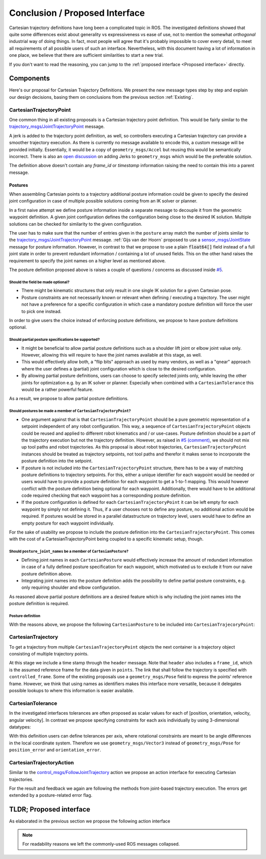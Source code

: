 .. _Conclusion and Proposed Interface:

Conclusion / Proposed Interface
===============================
Cartesian trajectory definitions have long been a complicated topic in ROS.
The investigated definitions showed that quite some differences exist about
generality vs expressiveness vs ease of use, not to mention the somewhat
`orthogonal` industrial way of doing things.  In fact, most people will agree
that it's probably impossible to cover every detail, to meet all requirements
of all possible users of such an interface.
Nevertheless, with this document having a lot of information in one place, we
believe that there are sufficient similarities to start a new trial.

If you don't want to read the reasoning, you can jump to the :ref:`proposed interface <Proposed interface>` directly.

Components
----------
Here's our proposal for Cartesian Trajectory Definitions.
We present the new message types step by step and explain our design decisions,
basing them on conclusions from the previous section :ref:`Existing`.

CartesianTrajectoryPoint
~~~~~~~~~~~~~~~~~~~~~~~~

One common thing in all existing proposals is a Cartesian trajectory point definition. This
would be fairly similar to the `trajectory_msgs/JointTrajectoryPoint
<http://docs.ros.org/melodic/api/trajectory_msgs/html/msg/JointTrajectoryPoint.html>`_ message.

A jerk is added to the trajectory point definition, as well, so controllers executing a Cartesian
trajectory can provide a smoother trajectory execution. As there is currently no message available
to encode this, a custom message will be provided initially. Essentially, it would be a copy of
``geometry_msgs/Accel`` but reusing this would be semantically incorrect. There is also an `open
discussion <https://github.com/ros/common_msgs/issues/137>`_ on adding Jerks to ``geometry_msgs``
which would be the preferable solution.

.. code-block:: yaml
   :caption: CartesianTrajectoryPoint.msg

   duration time_from_start
   geometry_msgs/Pose pose
   geometry_msgs/Twist twist
   geometry_msgs/Accel acceleration
   <to_be_determined_msgs>/Jerk jerk


The definition above doesn't contain any `frame_id` or `timestamp` information raising the need to
contain this into a parent message.

Postures
""""""""

When assembling Cartesian points to a trajectory additional posture information could be
given to specify the desired joint configuration in case of multiple possible solutions coming from
an IK solver or planner.

In a first naive attempt we define posture information inside a separate message to decouple it from
the geometric waypoint definition. A given joint configuration defines the configuration being close
to the desired IK solution. Multiple solutions can be checked for similarity to the given
configuration.

.. code-block:: yaml
   :caption: NaiveCartesianPosture.msg

   float64[] joint_values

The user has to make sure that the number of entries given in the ``posture`` array match
the number of joints similar to the `trajectory_msgs/JointTrajectoryPoint
<http://docs.ros.org/melodic/api/trajectory_msgs/html/msg/JointTrajectoryPoint.html>`_ message.
:ref:`Gijs van der Hoorn` proposed to use a `sensor_msgs/JointState
<http://docs.ros.org/melodic/api/sensor_msgs/html/msg/JointState.html>`_ message for posture
information. However, in contrast to that we propose to use a plain :code:`float64[]` field instead
of a full joint state in order to prevent redundant information / containing a lot of unused fields.
This on the other hand raises the requirement to specify the joint names on a higher level as
mentioned above.

The posture definition proposed above is raises a couple of questions / concerns as discussed inside
`#5 <https://github.com/fzi-forschungszentrum-informatik/fzi_robot_interface_proposal/issues/5>`_.

Should the field be made optional?
''''''''''''''''''''''''''''''''''

* There might be kinematic structures that only result in one single IK solution for a given Cartesian
  pose.
* Posture constraints are not necessarily known or relevant when defining / executing a trajectory.
  The user might not have a preference for a specific configuration in which case a mandatory
  posture definition will force the user to pick one instead.

In order to give users the choice instead of enforcing posture definitions, we propose to have
posture definitions optional.


Should partial posture specifications be supported?
'''''''''''''''''''''''''''''''''''''''''''''''''''

* It might be beneficial to allow partial posture definitions such as a shoulder lift joint or elbow
  joint value only. However, allowing this will require to have the joint names available at this
  stage, as well.
* This would effectively allow both, a "flip bits" approach as used by many vendors,
  as well as a "qnear" approach where the user defines a (partial) joint configuration which is
  close to the desired configuration.
* By allowing partial posture definitions, users can choose to specify selected joints only, while
  leaving the other joints for optimization e.g. by an IK solver or planner. Especially when
  combined with a ``CartesianTolerance`` this would be a rather powerful feature.

As a result, we propose to allow partial posture definitions.


Should postures be made a member of ``CartesianTrajectoryPoint``?
'''''''''''''''''''''''''''''''''''''''''''''''''''''''''''''''''

* One argument against that is that ``CartesianTrajectoryPoint`` should be a pure geometric
  representation of a setpoint independent of any robot configuration. This way, a sequence of
  ``CartesianTrajectoryPoint`` objects could be reused and applied to different robot kinematics and / or
  use-cases. Posture definition should be a part of the trajectory execution but not the trajectory
  definition. However, as raised in `#5 (comment)
  <https://github.com/fzi-forschungszentrum-informatik/fzi_robot_interface_proposal/issues/5#issuecomment-666235226>`_,
  we should not mix up tool paths and robot trajectories. As this proposal is about robot
  trajectories, ``CartesianTrajectoryPoint`` instances should be treated as trajectory setpoints,
  not tool paths and therefor it makes sense to incorporate the posture definition into the
  setpoint.
* If posture is not included into the ``CartesianTrajectoryPoint`` structure, there has to be a way
  of matching posture definitions to trajectory setpoints. For this, either a unique identifier for
  each waypoint would be needed or users would have to provide a posture definition for each
  waypoint to get a 1-to-1 mapping. This would however conflict with the posture definition being
  optional for each waypoint. Additionally, there would have to be additional code required checking
  that each waypoint has a corresponding posture definition.
* If the posture configuration is defined for each ``CartesianTrajectoryPoint`` it can be left empty
  for each waypoint by simply not defining it. Thus, if a user chooses not to define any posture,
  no additional action would be required. If postures would be stored in a parallel datastructure on
  trajectory level, users would have to define an empty posture for each waypoint individually.

For the sake of usability we propose to include the posture definition into the
``CartesianTrajectoryPoint``. This comes with the cost of a CartesianTrajectoryPoint being coupled
to a specific kinematic setup, though.


Should ``posture_joint_names`` be a member of ``CartesianPosture``?
'''''''''''''''''''''''''''''''''''''''''''''''''''''''''''''''''''

* Defining joint names in each ``CartesianPosture`` would effectively increase the amount of
  redundant information in case of a fully defined posture specification for each waypoint, which
  motivated us to exclude it from our naive posture definition above.
* Integrating joint names into the posture definition adds the possibility to define partial posture
  constraints, e.g. only requiring shoulder and elbow configuration.

As reasoned above partial posture definitions are a desired feature which is why including the joint
names into the posture definition is required.

Posture definition
''''''''''''''''''

With the reasons above, we propose the following ``CartesianPosture`` to be included into
``CartesianTrajecoryPoint``:


.. code-block:: yaml
   :caption: CartesianPosture.msg

   # Posture joint names may reflect a subset of all available joints (empty posture definitions are
   # also possible). The length of posture_joint_names and posture_joint_values have to be equal.

   string[] posture_joint_names
   float64[] posture_joint_values


CartesianTrajectory
~~~~~~~~~~~~~~~~~~~

To get a trajectory from multiple ``CartesianTrajectoryPoint`` objects the next container is a
trajectory object consisting of multiple trajectory points.

.. code-block:: yaml
   :caption: CartesianTrajectory.msg

   # header.frame_id is the frame in which all data from CartesianTrajectoryPoint[] is given
   Header header
   CartesianTrajectoryPoint[] points
   string controlled_frame

At this stage we include a time stamp through the ``header`` message.
Note that ``header`` also includes a ``frame_id``, which is the assumed reference frame for the data given in ``points``.
The link that shall follow the trajectory is specified with ``controlled_frame``.
Some of
the existing proposals use a ``geometry_msgs/Pose`` field to express the points' reference frame. However, we think that using names as identifiers makes this interface more versatile, because it delegates possible lookups to where this information is easier available.

CartesianTolerance
~~~~~~~~~~~~~~~~~~~~~~~~~~~~~~~~~~~

In the investigated interfaces tolerances are often proposed as scalar values for each of [position,
orientation, velocity, angular velocity]. In contrast we propose specifying constraints for each
axis individually by using 3-dimensional datatypes:

.. code-block:: yaml
   :caption: CartesianTolerance.msg

   geometry_msgs/Vector3 position_error
   geometry_msgs/Vector3 orientation_error
   geometry_msgs/Twist twist_error
   geometry_msgs/Accel acceleration_error

With this definition users can define tolerances per axis, where rotational constraints are meant to
be angle differences in the local coordinate system. Therefore we use ``geometry_msgs/Vector3``
instead of ``geometry_msgs/Pose`` for ``position_error`` and ``orientation_error``.


CartesianTrajectoryAction
~~~~~~~~~~~~~~~~~~~~~~~~~

Similar to the `control_msgs/FollowJointTrajectory
<http://docs.ros.org/melodic/api/control_msgs/html/action/FollowJointTrajectory.html>`_ action we
propose an action interface for executing Cartesian trajectories.

.. code-block:: yaml
   :caption: FollowCartesianTrajectory.action

   CartesianTrajectory trajectory
   CartesianTolerance path_tolerance
   CartesianTolerance goal_tolerance
   duration goal_time_tolerance

   ---

   int32 error_code
   int32 SUCCESSFUL = 0
   int32 INVALID_GOAL = -1 # e.g. illegal quaternions in poses
   int32 INVALID_JOINTS = -2
   int32 OLD_HEADER_TIMESTAMP = -3
   int32 PATH_TOLERANCE_VIOLATED = -4
   int32 GOAL_TOLERANCE_VIOLATED = -5
   int32 INVALID_POSTURE = -6

   string error_string

   ---

   Header header
   string controlled_frame
   CartesianTrajectoryPoint desired
   CartesianTrajectoryPoint actual
   CartesianTolerance error

For the result and feedback we again are following the methods from joint-based trajectory
execution. The errors get extended by a posture-related error flag.


.. _Proposed interface:

TLDR; Proposed interface
------------------------

As elaborated in the previous section we propose the following action interface

.. code-block:: yaml
   :caption: FollowCartesianTrajectory.action

   CartesianTrajectory trajectory
     # header.frame_id is the frame in which all data from CartesianTrajectoryPoint[] is given
     Header header
     CartesianTrajectoryPoint[] points
       duration time_from_start
       geometry_msgs/Pose pose
       geometry_msgs/Twist twist
       geometry_msgs/Accel acceleration
       <to_be_determined_msgs>/Jerk jerk
       CartesianPosture posture
         string [] posture_joint_names
         float64[] posture_joint_values
     string controlled_frame
   CartesianTolerance path_tolerance
     geometry_msgs/Vector3 position_error
     geometry_msgs/Vector3 orientation_error
     geometry_msgs/Twist twist_error
     geometry_msgs/Accel acceleration_error
   CartesianTolerance goal_tolerance
     geometry_msgs/Vector3 position_error
     geometry_msgs/Vector3 orientation_error
     geometry_msgs/Twist twist_error
     geometry_msgs/Accel acceleration_error
   duration goal_time_tolerance

   ---

   int32 error_code
   int32 SUCCESSFUL = 0
   int32 INVALID_GOAL = -1 # e.g. illegal quaternions in poses
   int32 INVALID_JOINTS = -2
   int32 OLD_HEADER_TIMESTAMP = -3
   int32 PATH_TOLERANCE_VIOLATED = -4
   int32 GOAL_TOLERANCE_VIOLATED = -5
   int32 INVALID_POSTURE = -6

   string error_string

   ---

   Header header
   string controlled_frame
   CartesianTrajectoryPoint desired
       duration time_from_start
       geometry_msgs/Pose pose
       geometry_msgs/Twist twist
       geometry_msgs/Accel acceleration
       <to_be_determined_msgs>/Jerk jerk
   CartesianTrajectoryPoint actual
       duration time_from_start
       geometry_msgs/Pose pose
       geometry_msgs/Twist twist
       geometry_msgs/Accel acceleration
       <to_be_determined_msgs>/Jerk jerk
   CartesianTrajectoryPoint error
       duration time_from_start
       geometry_msgs/Pose pose
       geometry_msgs/Twist twist
       geometry_msgs/Accel acceleration
       <to_be_determined_msgs>/Jerk jerk

.. note::
   For readability reasons we left the commonly-used ROS messages collapsed.
